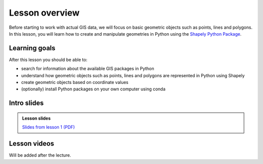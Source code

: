 Lesson overview
===============

Before starting to work with actual GIS data, we will focus on basic geometric objects such as points, lines and
polygons. In this lesson, you will learn how to create and manipulate geometries in Python
using the `Shapely Python Package <https://shapely.readthedocs.io/en/stable/manual.html#spatial-data-model>`__.

Learning goals
--------------

After this lesson you should be able to:

- search for information about the available GIS packages in Python
- understand how geometric objects such as points, lines and polygons are represented in Python using Shapely
- create geometric objects based on coordinate values
- (optionally) install Python packages on your own computer using conda

Intro slides
--------------
.. admonition:: Lesson slides

    `Slides from lesson 1 (PDF) <../../_static/autogis-intro-slides-2020.pdf>`__

Lesson videos
-------------

Will be added after the lecture.